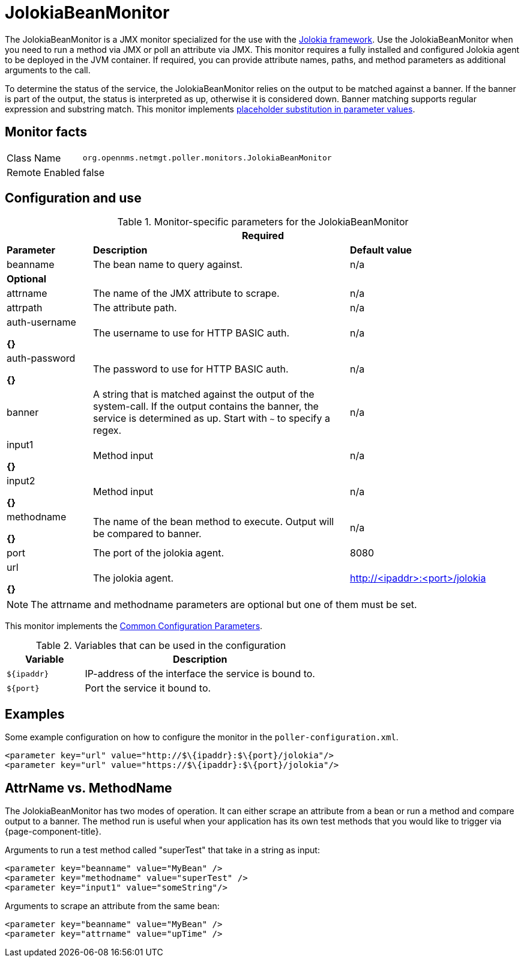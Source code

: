
= JolokiaBeanMonitor

The JolokiaBeanMonitor is a JMX monitor specialized for the use with the link:http://www.jolokia.org[Jolokia framework].
Use the JolokiaBeanMonitor when you need to run a method via JMX or poll an attribute via JMX.
This monitor requires a fully installed and configured Jolokia agent to be deployed in the JVM container.
If required, you can provide attribute names, paths, and method parameters as additional arguments to the call.

To determine the status of the service, the JolokiaBeanMonitor relies on the output to be matched against a banner. 
If the banner is part of the output, the status is interpreted as up, otherwise it is considered down. 
Banner matching supports regular expression and substring match.
This monitor implements <<service-assurance/monitors/introduction.adoc#ga-service-assurance-monitors-placeholder-substitution-parameters, placeholder substitution in parameter values>>.

== Monitor facts

[options="autowidth"]
|===
| Class Name      | `org.opennms.netmgt.poller.monitors.JolokiaBeanMonitor`
| Remote Enabled  | false
|===

== Configuration and use

.Monitor-specific parameters for the JolokiaBeanMonitor
[options="header"]
[cols="1,3,2"]
|===
3+|*Required*
| *Parameter*       | *Description*                                                                                         | *Default value*
| beanname      | The bean name to query against.                                                                     | n/a

3+|*Optional*

| attrname     | The name of the JMX attribute to scrape.                                                            | n/a
| attrpath      | The attribute path.                                                                                 | n/a
| auth-username 

*{}*
| The username to use for HTTP BASIC auth.                                                            | n/a
| auth-password

*{}*
 | The password to use for HTTP BASIC auth.                                                            | n/a
| banner       | A string that is matched against the output of the system-call. If the output contains the banner,
                    the service is determined as up. Start with `~` to specify a regex.                            | n/a
| input1

*{}*
        | Method input                                                                                        |  n/a
| input2

*{}*
        | Method input                                                                                        | n/a
| methodname  

*{}*
  | The name of the bean method to execute. Output will be compared to banner.                          | n/a
| port          | The port of the jolokia agent.                                                                      | 8080
| url

*{}*
           | The jolokia agent.                                 | http://<ipaddr>:<port>/jolokia
|===

NOTE: The attrname and methodname parameters are optional but one of them must be set. 

This monitor implements the <<service-assurance/monitors/introduction.adoc#ga-service-assurance-monitors-common-parameters, Common Configuration Parameters>>.

.Variables that can be used in the configuration
[options="header"]
[cols="1,3"]
|===
| Variable    | Description
| `$\{ipaddr}` | IP-address of the interface the service is bound to.
| `$\{port}`   | Port the service it bound to.
|===

== Examples

Some example configuration on how to configure the monitor in the `poller-configuration.xml`.
[source, xml]
----
<parameter key="url" value="http://$\{ipaddr}:$\{port}/jolokia"/>
<parameter key="url" value="https://$\{ipaddr}:$\{port}/jolokia"/>
----

== AttrName vs. MethodName

The JolokiaBeanMonitor has two modes of operation. 
It can either scrape an attribute from a bean or run a method and compare output to a banner. 
The method run is useful when your application has its own test methods that you would like to trigger via {page-component-title}.

Arguments to run a test method called "superTest" that take in a string as input:
[source, xml]
----
<parameter key="beanname" value="MyBean" />
<parameter key="methodname" value="superTest" />
<parameter key="input1" value="someString"/>
----

Arguments to scrape an attribute from the same bean:
[source, xml]
----
<parameter key="beanname" value="MyBean" />
<parameter key="attrname" value="upTime" />
----
